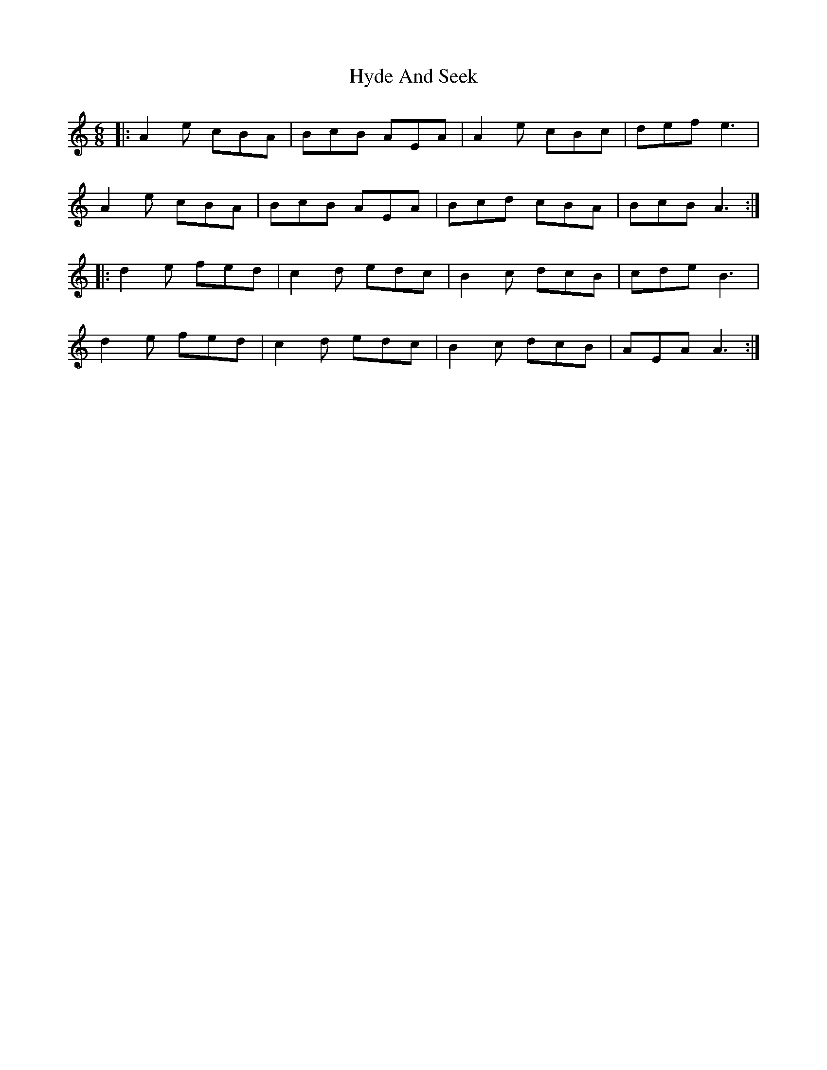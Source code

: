 X: 18482
T: Hyde And Seek
R: jig
M: 6/8
K: Aminor
|:A2e cBA|BcB AEA|A2e cBc|def e3|
A2e cBA|BcB AEA|Bcd cBA|BcB A3:|
|:d2e fed|c2d edc|B2c dcB|cde B3|
d2e fed|c2d edc|B2c dcB|AEA A3:|


